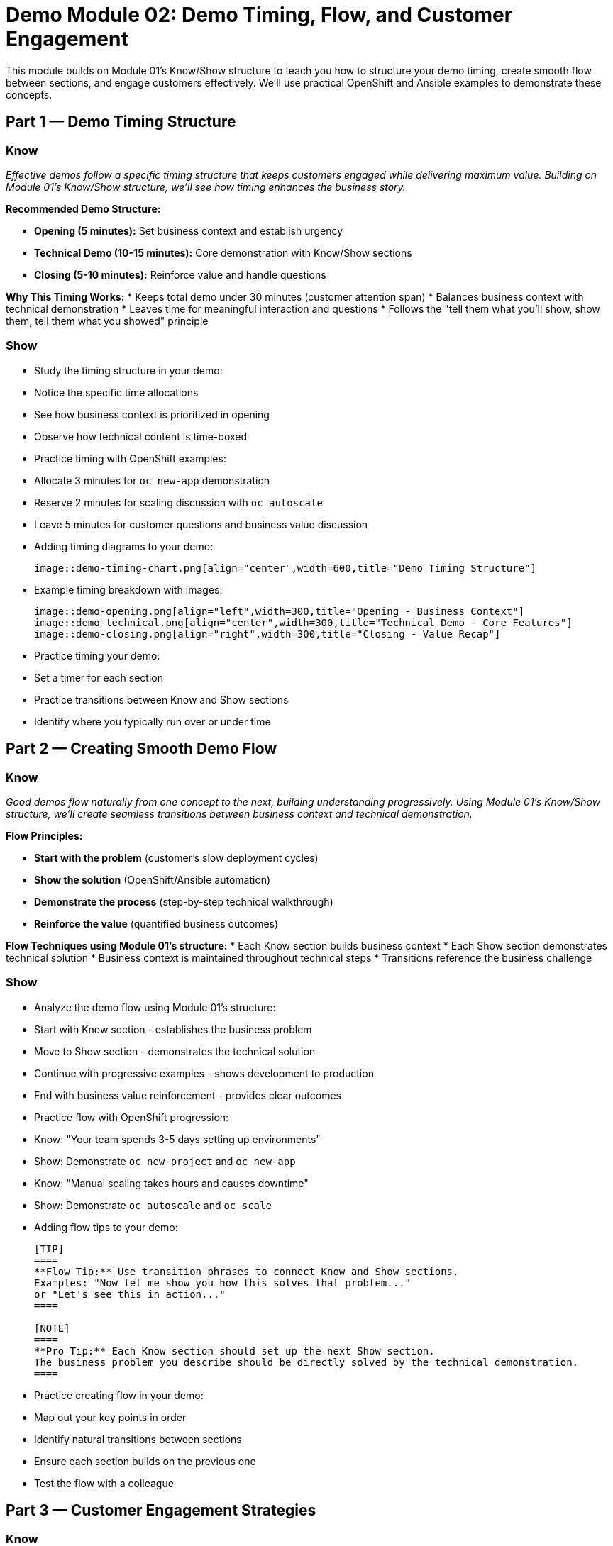 = Demo Module 02: Demo Timing, Flow, and Customer Engagement
:source-highlighter: rouge
:toc: macro
:toclevels: 1

This module builds on Module 01's Know/Show structure to teach you how to structure your demo timing, create smooth flow between sections, and engage customers effectively. We'll use practical OpenShift and Ansible examples to demonstrate these concepts.

== Part 1 — Demo Timing Structure

=== Know
_Effective demos follow a specific timing structure that keeps customers engaged while delivering maximum value. Building on Module 01's Know/Show structure, we'll see how timing enhances the business story._

**Recommended Demo Structure:**

* **Opening (5 minutes):** Set business context and establish urgency
* **Technical Demo (10-15 minutes):** Core demonstration with Know/Show sections
* **Closing (5-10 minutes):** Reinforce value and handle questions

**Why This Timing Works:**
* Keeps total demo under 30 minutes (customer attention span)
* Balances business context with technical demonstration
* Leaves time for meaningful interaction and questions
* Follows the "tell them what you'll show, show them, tell them what you showed" principle

=== Show
* Study the timing structure in your demo:
  * Notice the specific time allocations
  * See how business context is prioritized in opening
  * Observe how technical content is time-boxed

* Practice timing with OpenShift examples:
  * Allocate 3 minutes for `oc new-app` demonstration
  * Reserve 2 minutes for scaling discussion with `oc autoscale`
  * Leave 5 minutes for customer questions and business value discussion

* Adding timing diagrams to your demo:
+
[source,asciidoc]
----
image::demo-timing-chart.png[align="center",width=600,title="Demo Timing Structure"]
----

* Example timing breakdown with images:
+
[source,asciidoc]
----
image::demo-opening.png[align="left",width=300,title="Opening - Business Context"]
image::demo-technical.png[align="center",width=300,title="Technical Demo - Core Features"]
image::demo-closing.png[align="right",width=300,title="Closing - Value Recap"]
----

* Practice timing your demo:
  * Set a timer for each section
  * Practice transitions between Know and Show sections
  * Identify where you typically run over or under time

== Part 2 — Creating Smooth Demo Flow

=== Know
_Good demos flow naturally from one concept to the next, building understanding progressively. Using Module 01's Know/Show structure, we'll create seamless transitions between business context and technical demonstration._

**Flow Principles:**

* **Start with the problem** (customer's slow deployment cycles)
* **Show the solution** (OpenShift/Ansible automation)
* **Demonstrate the process** (step-by-step technical walkthrough)
* **Reinforce the value** (quantified business outcomes)

**Flow Techniques using Module 01's structure:**
* Each Know section builds business context
* Each Show section demonstrates technical solution
* Business context is maintained throughout technical steps
* Transitions reference the business challenge

=== Show
* Analyze the demo flow using Module 01's structure:
  * Start with Know section - establishes the business problem
  * Move to Show section - demonstrates the technical solution
  * Continue with progressive examples - shows development to production
  * End with business value reinforcement - provides clear outcomes

* Practice flow with OpenShift progression:
  * Know: "Your team spends 3-5 days setting up environments"
  * Show: Demonstrate `oc new-project` and `oc new-app`
  * Know: "Manual scaling takes hours and causes downtime"
  * Show: Demonstrate `oc autoscale` and `oc scale`

* Adding flow tips to your demo:
+
[source,asciidoc]
----
[TIP]
====
**Flow Tip:** Use transition phrases to connect Know and Show sections.
Examples: "Now let me show you how this solves that problem..." 
or "Let's see this in action..."
====

[NOTE]
====
**Pro Tip:** Each Know section should set up the next Show section. 
The business problem you describe should be directly solved by the technical demonstration.
====
----

* Practice creating flow in your demo:
  * Map out your key points in order
  * Identify natural transitions between sections
  * Ensure each section builds on the previous one
  * Test the flow with a colleague

== Part 3 — Customer Engagement Strategies

=== Know
_Engaging customers means making your demo interactive, relevant, and memorable. Using Module 01's Know/Show structure, we'll create engagement that connects technical capabilities to business outcomes._

**Engagement Techniques:**

* **Ask rhetorical questions** that make customers think
* **Use specific examples** they can relate to
* **Reference their industry** and challenges
* **Provide quantifiable benefits** they can take to stakeholders
* **Handle objections proactively** with prepared responses

**Engagement Examples using OpenShift/Ansible:**
* "How does OpenShift work with our existing Jenkins pipelines?" - addresses integration concerns
* "What about compliance and security with Ansible automation?" - addresses governance worries
* "How complex is the OpenShift implementation?" - addresses change management fears

=== Show
* Study customer questions in your demo:
  * Notice how common objections are anticipated
  * See how responses reference specific technical capabilities
  * Observe how benefits are quantified

* Practice engagement with Ansible examples:
  * Ask: "What if your team needs to update 100 servers?"
  * Show: Demonstrate `ansible-playbook` with `--limit` for targeted updates
  * Connect: "This reduces your maintenance window from hours to minutes"

* Adding engagement tips to your demo:
+
[source,asciidoc]
----
[IMPORTANT]
====
**Engagement Tip:** Always ask questions that make customers think about their current pain points.
Don't just tell them the solution—help them discover why they need it.
====

[NOTE]
====
**Pro Tip:** Use customer-specific examples. If they're in healthcare, 
talk about HIPAA compliance. If they're in finance, discuss audit trails.
====
----

* Practice customer engagement:
  * Role-play common customer scenarios
  * Prepare responses to typical questions
  * Practice transitioning from technical details back to business value
  * Develop your own customer questions based on your solution

== Part 4 — Handling Demo Interruptions

=== Know
_Demo interruptions are opportunities, not problems. They show customer engagement and provide chances to address specific concerns._

**Types of Interruptions:**

* **Technical questions** - show your expertise
* **Business questions** - demonstrate value understanding
* **Objections** - address concerns proactively
* **Side conversations** - bring focus back to your demo

**Handling Strategies:**
* **Acknowledge the question** and its importance
* **Answer briefly** or defer to appropriate section
* **Return to your flow** naturally
* **Use interruptions** to reinforce key points

=== Show
* Practice handling interruptions:
  * Have a colleague interrupt your demo practice
  * Practice acknowledging and redirecting
  * Develop smooth transitions back to your main flow
  * Prepare for common interruption scenarios

* Study how showroom-rhads anticipates questions:
  * Look at the "Common Customer Questions" section
  * Notice how responses are prepared in advance
  * See how technical details support business answers

== Part 5 — Demo Conclusion and Follow-up

=== Know
_Strong demo conclusions reinforce value and set up next steps. They should summarize benefits and provide clear action items._

**Conclusion Elements:**

* **Recap the problem** and how you solved it
* **Summarize key benefits** with specific metrics
* **Address any remaining concerns** from the demo
* **Provide next steps** and timeline
* **Set expectations** for follow-up

**Conclusion Example using OpenShift/Ansible:**
The demo shows how your customer can go from 3-5 day environment setup to 5-minute deployment, with specific metrics and clear implementation path using OpenShift and Ansible automation.

=== Show
* Practice your demo conclusion:
  * Time yourself - aim for 3-5 minutes
  * Include problem recap, solution summary, and next steps
  * Practice handling final questions
  * Develop a strong closing statement

* Review follow-up resources in your demo:
  * Notice how additional resources are provided
  * See how contact information is included
  * Observe how next steps are clearly defined

* Prepare for Module 03:
  * This module covers advanced techniques and customization
  * You'll learn how to adapt these OpenShift/Ansible examples for different audiences
  * Practice the timing and flow techniques from this module

== Key Takeaways

* **Structure your timing** to maintain engagement
* **Create natural flow** between concepts and sections
* **Engage customers** with questions and relevant examples
* **Handle interruptions** as opportunities, not problems
* **End strongly** with clear value recap and next steps

* **Reference Module 01** for the foundational Know/Show structure
* **Practice with OpenShift/Ansible examples** to build your technical confidence
* **Prepare for Module 03** to learn advanced customization techniques

Remember: A good demo is not just about showing features - it's about telling a compelling business story that resonates with your customer's challenges and goals.
